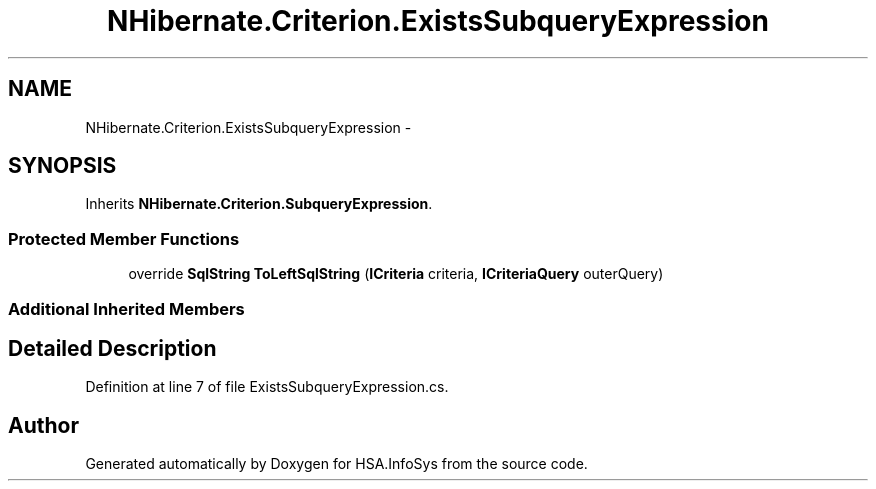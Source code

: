 .TH "NHibernate.Criterion.ExistsSubqueryExpression" 3 "Fri Jul 5 2013" "Version 1.0" "HSA.InfoSys" \" -*- nroff -*-
.ad l
.nh
.SH NAME
NHibernate.Criterion.ExistsSubqueryExpression \- 
.SH SYNOPSIS
.br
.PP
.PP
Inherits \fBNHibernate\&.Criterion\&.SubqueryExpression\fP\&.
.SS "Protected Member Functions"

.in +1c
.ti -1c
.RI "override \fBSqlString\fP \fBToLeftSqlString\fP (\fBICriteria\fP criteria, \fBICriteriaQuery\fP outerQuery)"
.br
.in -1c
.SS "Additional Inherited Members"
.SH "Detailed Description"
.PP 
Definition at line 7 of file ExistsSubqueryExpression\&.cs\&.

.SH "Author"
.PP 
Generated automatically by Doxygen for HSA\&.InfoSys from the source code\&.
